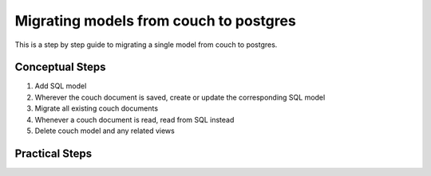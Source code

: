 ***************************************
Migrating models from couch to postgres
***************************************

This is a step by step guide to migrating a single model from couch to postgres.

Conceptual Steps
################

1. Add SQL model
2. Wherever the couch document is saved, create or update the corresponding SQL model
3. Migrate all existing couch documents
4. Whenever a couch document is read, read from SQL instead
5. Delete couch model and any related views

Practical Steps
###############

